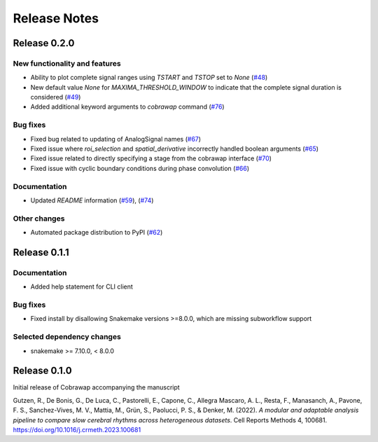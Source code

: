 *************
Release Notes
*************


Release 0.2.0
=============
New functionality and features
------------------------------
* Ability to plot complete signal ranges using `TSTART` and `TSTOP` set to `None` (`#48 <https://github.com/NeuralEnsemble/cobrawap/pull/48>`_)
* New default value `None` for `MAXIMA_THRESHOLD_WINDOW` to indicate that the complete signal duration is considered (`#49 <https://github.com/NeuralEnsemble/cobrawap/pull/49>`_)
* Added additional keyword arguments to `cobrawap` command (`#76 <https://github.com/NeuralEnsemble/cobrawap/pull/76>`_)

Bug fixes
---------
* Fixed bug related to updating of AnalogSignal names (`#67 <https://github.com/NeuralEnsemble/cobrawap/pull/67>`_)
* Fixed issue where `roi_selection` and `spatial_derivative` incorrectly handled boolean arguments (`#65 <https://github.com/NeuralEnsemble/cobrawap/pull/65>`_)
* Fixed issue related to directly specifying a stage from the cobrawap interface (`#70 <https://github.com/NeuralEnsemble/cobrawap/pull/70>`_)
* Fixed issue with cyclic boundary conditions during phase convolution (`#66 <https://github.com/NeuralEnsemble/cobrawap/pull/66>`_)

Documentation
-------------
* Updated `README` information (`#59 <https://github.com/NeuralEnsemble/cobrawap/pull/59>`_), (`#74 <https://github.com/NeuralEnsemble/cobrawap/pull/74>`_)

Other changes
-------------
* Automated package distribution to PyPI (`#62 <https://github.com/NeuralEnsemble/cobrawap/pull/62>`_)


Release 0.1.1
=============
Documentation
-------------
* Added help statement for CLI client

Bug fixes
---------
* Fixed install by disallowing Snakemake versions >=8.0.0, which are missing subworkflow support

Selected dependency changes
---------------------------
* snakemake >= 7.10.0, < 8.0.0


Release 0.1.0
=============
Initial release of Cobrawap accompanying the manuscript

Gutzen, R., De Bonis, G., De Luca, C., Pastorelli, E., Capone, C., Allegra Mascaro, A. L., Resta, F., Manasanch, A., Pavone, F. S., Sanchez-Vives, M. V., Mattia, M., Grün, S., Paolucci, P. S., & Denker, M. (2022). *A modular and adaptable analysis pipeline to compare slow cerebral rhythms across heterogeneous datasets*. Cell Reports Methods 4, 100681. `https://doi.org/10.1016/j.crmeth.2023.100681 <https://doi.org/10.1016/j.crmeth.2023.100681>`_


